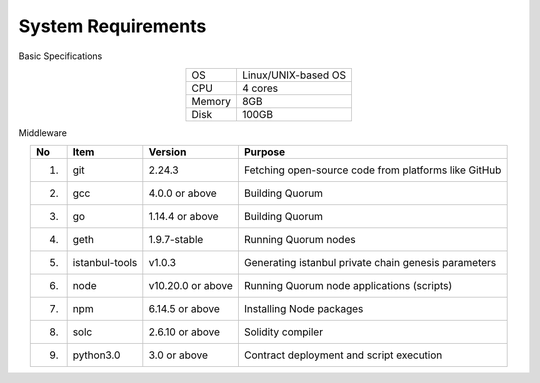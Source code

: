 ###########################
System Requirements
###########################

Basic Specifications

.. csv-table::
    :align: center

    "OS", "Linux/UNIX-based OS"
    "CPU", "4 cores"
    "Memory", "8GB"
    "Disk", "100GB"

Middleware

.. csv-table::
    :header-rows: 1
    :align: center

    "No", "Item", "Version", "Purpose"
    "1.", "git", "2.24.3", "Fetching open-source code from platforms like GitHub"
    "2.", "gcc", "4.0.0 or above", "Building Quorum"
    "3.", "go", "1.14.4 or above", "Building Quorum"
    "4.", "geth", "1.9.7-stable", "Running Quorum nodes"
    "5.", "istanbul-tools", "v1.0.3", "Generating istanbul private chain genesis parameters"
    "6.", "node", "v10.20.0 or above", "Running Quorum node applications (scripts)"
    "7.", "npm", "6.14.5 or above", "Installing Node packages"
    "8.", "solc", "2.6.10 or above", "Solidity compiler"
    "9.", "python3.0", "3.0 or above", "Contract deployment and script execution"